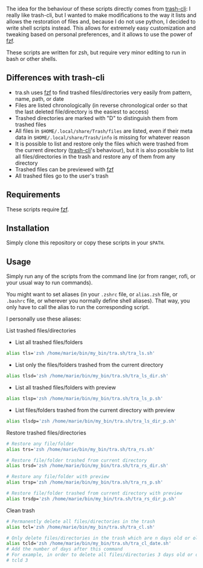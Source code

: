 The idea for the behaviour of these scripts directly comes from [[https://github.com/andreafrancia/trash-cli][trash-cli]]: I really like trash-cli, but I wanted to make modifications to the way it lists and allows the restoration of files and, because I do not use python, I decided to write shell scripts instead. This allows for extremely easy customization and tweaking based on personal preferences, and it allows to use the power of [[https://github.com/junegunn/fzf][fzf]].

These scripts are written for zsh, but require very minor editing to run in bash or other shells.

** Differences with trash-cli

- tra.sh uses [[https://github.com/junegunn/fzf][fzf]] to find trashed files/directories very easily from pattern, name, path, or date
- Files are listed chronologically (in reverse chronological order so that the last deleted file/directory is the easiest to access)
- Trashed directories are marked with "D" to distinguish them from trashed files
- All files in ~$HOME/.local/share/Trash/files~ are listed, even if their meta data in ~$HOME/.local/share/Trash/info~ is missing for whatever reason
- It is possible to list and restore only the files which were trashed from the current directory ([[https://github.com/andreafrancia/trash-cli][trash-cli]]'s behaviour), but it is also possible to list all files/directories in the trash and restore any of them from any directory
- Trashed files can be previewed with [[https://github.com/junegunn/fzf][fzf]]
- All trashed files go to the user's trash

** Requirements

These scripts require [[https://github.com/junegunn/fzf][fzf]].

** Installation

Simply clone this repository or copy these scripts in your ~$PATH~.

** Usage

Simply run any of the scripts from the command line (or from ranger, rofi, or your usual way to run commands).

You might want to set aliases (in your ~.zshrc~ file, or ~alias.zsh~ file, or ~.bashrc~ file, or wherever you normally define shell aliases). That way, you only have to call the alias to run the corresponding script.

I personally use these aliases:

**** List trashed files/directories

- List all trashed files/folders
#+BEGIN_src sh
alias tls='zsh /home/marie/bin/my_bin/tra.sh/tra_ls.sh'
#+END_src

- List only the files/folders trashed from the current directory
#+BEGIN_src sh
alias tlsd='zsh /home/marie/bin/my_bin/tra.sh/tra_ls_dir.sh'
#+END_src

- List all trashed files/folders with preview
#+BEGIN_src sh
alias tlsp='zsh /home/marie/bin/my_bin/tra.sh/tra_ls_p.sh'
#+END_src

- List files/folders trashed from the current directory with preview
#+BEGIN_src sh
alias tlsdp='zsh /home/marie/bin/my_bin/tra.sh/tra_ls_dir_p.sh'
#+END_src

**** Restore trashed files/directories

#+BEGIN_src sh
# Restore any file/folder
alias trs='zsh /home/marie/bin/my_bin/tra.sh/tra_rs.sh'

# Restore file/folder trashed from current directory
alias trsd='zsh /home/marie/bin/my_bin/tra.sh/tra_rs_dir.sh'

# Restore any file/folder with preview
alias trsp='zsh /home/marie/bin/my_bin/tra.sh/tra_rs_p.sh'

# Restore file/folder trashed from current directory with preview
alias trsdp='zsh /home/marie/bin/my_bin/tra.sh/tra_rs_dir_p.sh'
#+END_src

**** Clean trash

#+BEGIN_src sh
# Permanently delete all files/directories in the trash
alias tcl='zsh /home/marie/bin/my_bin/tra.sh/tra_cl.sh'

# Only delete files/directories in the trash which are n days old or older
alias tcld='zsh /home/marie/bin/my_bin/tra.sh/tra_cl_date.sh'
# Add the number of days after this command
# For example, in order to delete all files/directories 3 days old or older, type:
# tcld 3
#+END_src
